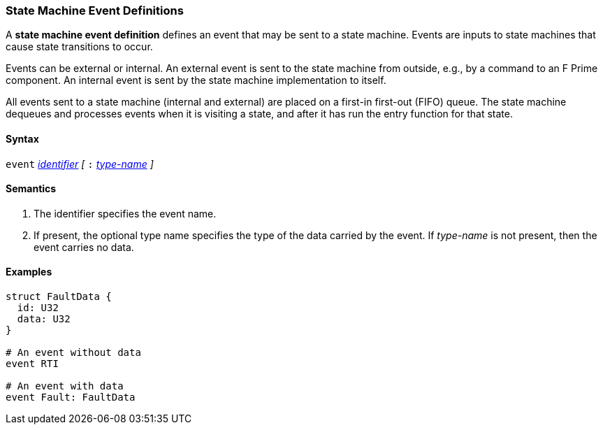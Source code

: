 === State Machine Event Definitions

A *state machine event definition* defines an event that may be
sent to a state machine.
Events are inputs to state machines that cause state transitions
to occur.

Events can be external or internal.
An external event is sent to the state machine from outside,
e.g., by a command to an F Prime component.
An internal event is sent by the state machine implementation
to itself.

All events sent to a state machine (internal and external)
are placed on a first-in first-out (FIFO) queue.
The state machine dequeues and processes events when it is
visiting a state, and after it has run the entry function
for that state.

==== Syntax
`event`
<<Lexical-Elements_Identifiers,_identifier_>>
_[_
`:` 
<<Type-Names,_type-name_>>
_]_

==== Semantics

. The identifier specifies the event name.

. If present, the optional type name specifies the type of the
data carried by the event.
If _type-name_ is not present, then the event carries no data.

==== Examples

[source,fpp]
----
struct FaultData {
  id: U32
  data: U32
}

# An event without data
event RTI

# An event with data
event Fault: FaultData
----
